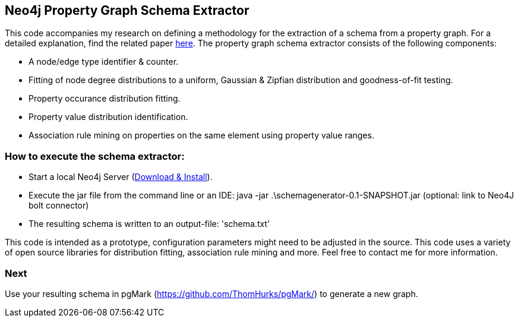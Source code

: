 == Neo4j Property Graph Schema Extractor
This code accompanies my research on defining a methodology for the extraction of a schema from a property graph. For a detailed explanation, find the related paper https://nielsdejong.nl/projects/graph/schema-extraction-methodology.pdf[here]. The property graph schema extractor consists of the following components:

- A node/edge type identifier & counter.
- Fitting of node degree distributions to a uniform, Gaussian & Zipfian distribution and goodness-of-fit testing.
- Property occurance distribution fitting.
- Property value distribution identification. 
- Association rule mining on properties on the same element using property value ranges.

=== How to execute the schema extractor:
- Start a local Neo4j Server (http://neo4j.com/download[Download & Install]).
- Execute the jar file from the command line or an IDE:
 java -jar .\schemagenerator-0.1-SNAPSHOT.jar (optional: link to Neo4J bolt connector)
- The resulting schema is written to an output-file: 'schema.txt'

This code is intended as a prototype, configuration parameters might need to be adjusted in the source. This code uses a variety of open source libraries for distribution fitting, association rule mining and more. Feel free to contact me for more information.

=== Next
Use your resulting schema in pgMark (https://github.com/ThomHurks/pgMark/) to generate a new graph.
